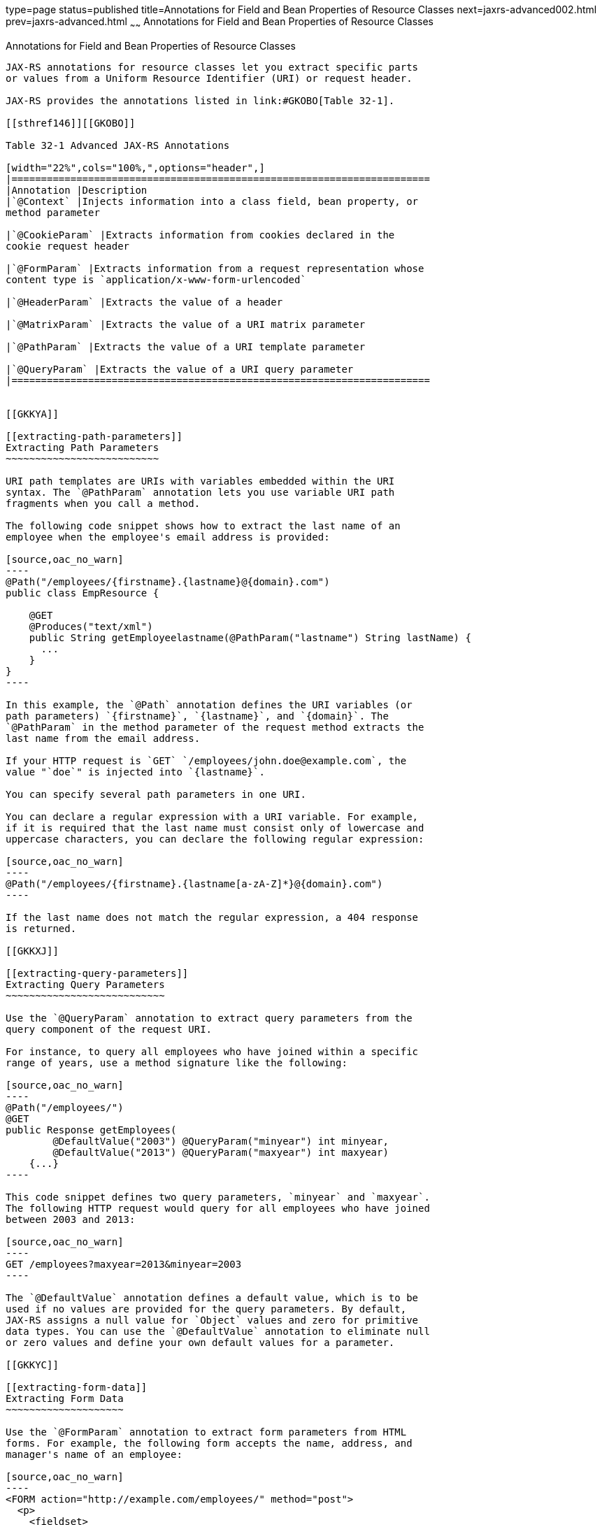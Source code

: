type=page
status=published
title=Annotations for Field and Bean Properties of Resource Classes
next=jaxrs-advanced002.html
prev=jaxrs-advanced.html
~~~~~~
Annotations for Field and Bean Properties of Resource Classes
=============================================================

[[GKKRB]]

[[annotations-for-field-and-bean-properties-of-resource-classes]]
Annotations for Field and Bean Properties of Resource Classes
-------------------------------------------------------------

JAX-RS annotations for resource classes let you extract specific parts
or values from a Uniform Resource Identifier (URI) or request header.

JAX-RS provides the annotations listed in link:#GKOBO[Table 32-1].

[[sthref146]][[GKOBO]]

Table 32-1 Advanced JAX-RS Annotations

[width="22%",cols="100%,",options="header",]
|=======================================================================
|Annotation |Description
|`@Context` |Injects information into a class field, bean property, or
method parameter

|`@CookieParam` |Extracts information from cookies declared in the
cookie request header

|`@FormParam` |Extracts information from a request representation whose
content type is `application/x-www-form-urlencoded`

|`@HeaderParam` |Extracts the value of a header

|`@MatrixParam` |Extracts the value of a URI matrix parameter

|`@PathParam` |Extracts the value of a URI template parameter

|`@QueryParam` |Extracts the value of a URI query parameter
|=======================================================================


[[GKKYA]]

[[extracting-path-parameters]]
Extracting Path Parameters
~~~~~~~~~~~~~~~~~~~~~~~~~~

URI path templates are URIs with variables embedded within the URI
syntax. The `@PathParam` annotation lets you use variable URI path
fragments when you call a method.

The following code snippet shows how to extract the last name of an
employee when the employee's email address is provided:

[source,oac_no_warn]
----
@Path("/employees/{firstname}.{lastname}@{domain}.com")
public class EmpResource {

    @GET
    @Produces("text/xml")
    public String getEmployeelastname(@PathParam("lastname") String lastName) {
      ...
    }
}
----

In this example, the `@Path` annotation defines the URI variables (or
path parameters) `{firstname}`, `{lastname}`, and `{domain}`. The
`@PathParam` in the method parameter of the request method extracts the
last name from the email address.

If your HTTP request is `GET` `/employees/john.doe@example.com`, the
value "`doe`" is injected into `{lastname}`.

You can specify several path parameters in one URI.

You can declare a regular expression with a URI variable. For example,
if it is required that the last name must consist only of lowercase and
uppercase characters, you can declare the following regular expression:

[source,oac_no_warn]
----
@Path("/employees/{firstname}.{lastname[a-zA-Z]*}@{domain}.com")
----

If the last name does not match the regular expression, a 404 response
is returned.

[[GKKXJ]]

[[extracting-query-parameters]]
Extracting Query Parameters
~~~~~~~~~~~~~~~~~~~~~~~~~~~

Use the `@QueryParam` annotation to extract query parameters from the
query component of the request URI.

For instance, to query all employees who have joined within a specific
range of years, use a method signature like the following:

[source,oac_no_warn]
----
@Path("/employees/")
@GET
public Response getEmployees(
        @DefaultValue("2003") @QueryParam("minyear") int minyear,
        @DefaultValue("2013") @QueryParam("maxyear") int maxyear)
    {...}
----

This code snippet defines two query parameters, `minyear` and `maxyear`.
The following HTTP request would query for all employees who have joined
between 2003 and 2013:

[source,oac_no_warn]
----
GET /employees?maxyear=2013&minyear=2003
----

The `@DefaultValue` annotation defines a default value, which is to be
used if no values are provided for the query parameters. By default,
JAX-RS assigns a null value for `Object` values and zero for primitive
data types. You can use the `@DefaultValue` annotation to eliminate null
or zero values and define your own default values for a parameter.

[[GKKYC]]

[[extracting-form-data]]
Extracting Form Data
~~~~~~~~~~~~~~~~~~~~

Use the `@FormParam` annotation to extract form parameters from HTML
forms. For example, the following form accepts the name, address, and
manager's name of an employee:

[source,oac_no_warn]
----
<FORM action="http://example.com/employees/" method="post">
  <p>
    <fieldset>
      Employee name: <INPUT type="text" name="empname" tabindex="1">  
      Employee address: <INPUT type="text" name="empaddress" tabindex="2"> 
      Manager name: <INPUT type="text" name="managername" tabindex="3"> 
    </fieldset>
  </p>
</FORM>
----

Use the following code snippet to extract the manager name from this
HTML form:

[source,oac_no_warn]
----
@POST
@Consumes("application/x-www-form-urlencoded")
public void post(@FormParam("managername") String managername) {
    // Store the value
    ...
}
----

To obtain a map of form parameter names to values, use a code snippet
like the following:

[source,oac_no_warn]
----
@POST
@Consumes("application/x-www-form-urlencoded")
public void post(MultivaluedMap<String, String> formParams) {
    // Store the message
}
----

[[GKLCQ]]

[[extracting-the-java-type-of-a-request-or-response]]
Extracting the Java Type of a Request or Response
~~~~~~~~~~~~~~~~~~~~~~~~~~~~~~~~~~~~~~~~~~~~~~~~~

The `javax.ws.rs.core.Context` annotation retrieves the Java types
related to a request or response.

The `javax.ws.rs.core.UriInfo` interface provides information about the
components of a request URI. The following code snippet shows how to
obtain a map of query and path parameter names to values:

[source,oac_no_warn]
----
@GET
public String getParams(@Context UriInfo ui) {
    MultivaluedMap<String, String> queryParams = ui.getQueryParameters();
    MultivaluedMap<String, String> pathParams = ui.getPathParameters();
}
----

The `javax.ws.rs.core.HttpHeaders` interface provides information about
request headers and cookies. The following code snippet shows how to
obtain a map of header and cookie parameter names to values:

[source,oac_no_warn]
----
@GET
public String getHeaders(@Context HttpHeaders hh) {
    MultivaluedMap<String, String> headerParams = hh.getRequestHeaders();
    MultivaluedMap<String, Cookie> pathParams = hh.getCookies();
}
----


